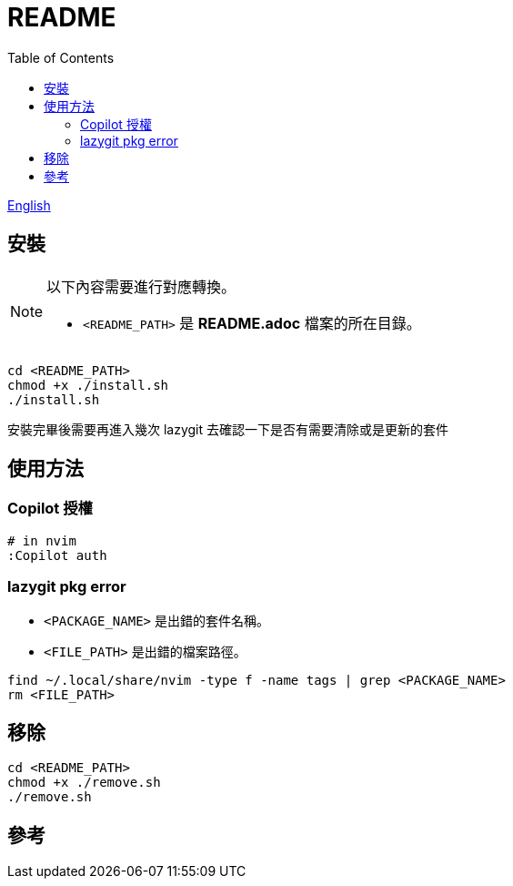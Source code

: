 = README
:experimental:
:toc: right
:imagesdir: images

link:./README.adoc[English]

== 安裝
[NOTE]
====
以下內容需要進行對應轉換。

* `<README_PATH>` 是 *README.adoc* 檔案的所在目錄。
====

[source, shell]
----
cd <README_PATH>
chmod +x ./install.sh
./install.sh
----

安裝完畢後需要再進入幾次 lazygit 去確認一下是否有需要清除或是更新的套件

== 使用方法

=== Copilot 授權
[source, shell]
----
# in nvim
:Copilot auth
----

=== lazygit pkg error

* `<PACKAGE_NAME>` 是出錯的套件名稱。
* `<FILE_PATH>` 是出錯的檔案路徑。
[source, shell]
----
find ~/.local/share/nvim -type f -name tags | grep <PACKAGE_NAME>
rm <FILE_PATH>
----

== 移除
[source, shell]
----
cd <README_PATH>
chmod +x ./remove.sh
./remove.sh
----

== 參考
